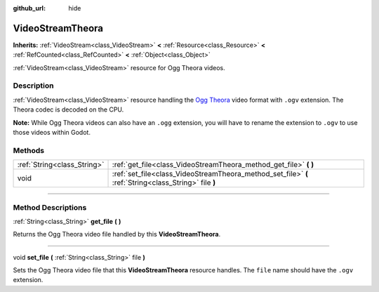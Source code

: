 :github_url: hide

.. DO NOT EDIT THIS FILE!!!
.. Generated automatically from Godot engine sources.
.. Generator: https://github.com/godotengine/godot/tree/master/doc/tools/make_rst.py.
.. XML source: https://github.com/godotengine/godot/tree/master/modules/theora/doc_classes/VideoStreamTheora.xml.

.. _class_VideoStreamTheora:

VideoStreamTheora
=================

**Inherits:** :ref:`VideoStream<class_VideoStream>` **<** :ref:`Resource<class_Resource>` **<** :ref:`RefCounted<class_RefCounted>` **<** :ref:`Object<class_Object>`

:ref:`VideoStream<class_VideoStream>` resource for Ogg Theora videos.

.. rst-class:: classref-introduction-group

Description
-----------

:ref:`VideoStream<class_VideoStream>` resource handling the `Ogg Theora <https://www.theora.org/>`__ video format with ``.ogv`` extension. The Theora codec is decoded on the CPU.

\ **Note:** While Ogg Theora videos can also have an ``.ogg`` extension, you will have to rename the extension to ``.ogv`` to use those videos within Godot.

.. rst-class:: classref-reftable-group

Methods
-------

.. table::
   :widths: auto

   +-----------------------------+-------------------------------------------------------------------------------------------------------+
   | :ref:`String<class_String>` | :ref:`get_file<class_VideoStreamTheora_method_get_file>` **(** **)**                                  |
   +-----------------------------+-------------------------------------------------------------------------------------------------------+
   | void                        | :ref:`set_file<class_VideoStreamTheora_method_set_file>` **(** :ref:`String<class_String>` file **)** |
   +-----------------------------+-------------------------------------------------------------------------------------------------------+

.. rst-class:: classref-section-separator

----

.. rst-class:: classref-descriptions-group

Method Descriptions
-------------------

.. _class_VideoStreamTheora_method_get_file:

.. rst-class:: classref-method

:ref:`String<class_String>` **get_file** **(** **)**

Returns the Ogg Theora video file handled by this **VideoStreamTheora**.

.. rst-class:: classref-item-separator

----

.. _class_VideoStreamTheora_method_set_file:

.. rst-class:: classref-method

void **set_file** **(** :ref:`String<class_String>` file **)**

Sets the Ogg Theora video file that this **VideoStreamTheora** resource handles. The ``file`` name should have the ``.ogv`` extension.

.. |virtual| replace:: :abbr:`virtual (This method should typically be overridden by the user to have any effect.)`
.. |const| replace:: :abbr:`const (This method has no side effects. It doesn't modify any of the instance's member variables.)`
.. |vararg| replace:: :abbr:`vararg (This method accepts any number of arguments after the ones described here.)`
.. |constructor| replace:: :abbr:`constructor (This method is used to construct a type.)`
.. |static| replace:: :abbr:`static (This method doesn't need an instance to be called, so it can be called directly using the class name.)`
.. |operator| replace:: :abbr:`operator (This method describes a valid operator to use with this type as left-hand operand.)`
